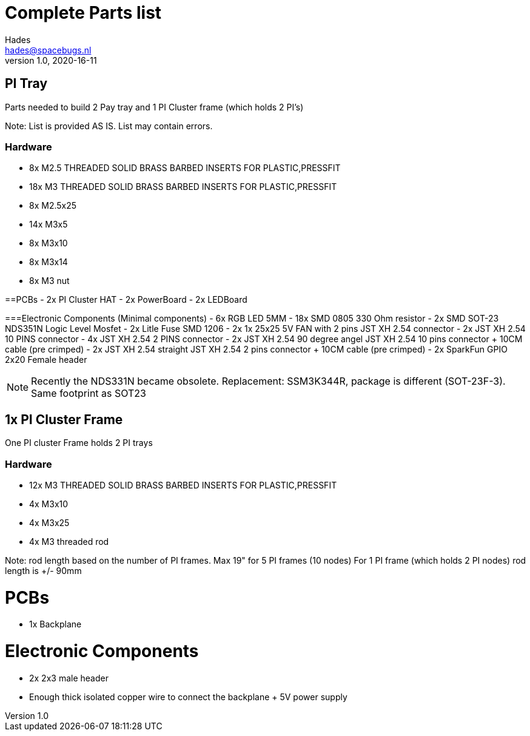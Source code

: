 = Complete Parts list
Hades <hades@spacebugs.nl>
v1.0, 2020-16-11
 
== PI Tray
Parts needed to build 2 Pay tray and 1 PI Cluster frame (which holds 2 PI's)

Note: List is provided AS IS. List may contain errors.

=== Hardware
- 8x M2.5 THREADED SOLID BRASS BARBED INSERTS FOR PLASTIC,PRESSFIT
- 18x M3 THREADED SOLID BRASS BARBED INSERTS FOR PLASTIC,PRESSFIT
- 8x M2.5x25
- 14x M3x5
- 8x M3x10
- 8x M3x14 
- 8x M3 nut

==PCBs
- 2x PI Cluster HAT
- 2x PowerBoard 
- 2x LEDBoard

===Electronic Components (Minimal components)
- 6x RGB LED 5MM
- 18x SMD 0805 330 Ohm resistor
- 2x SMD SOT-23 NDS351N Logic Level Mosfet
- 2x Litle Fuse  SMD 1206
- 2x 1x 25x25 5V FAN with 2 pins JST XH 2.54 connector 
- 2x JST XH 2.54 10 PINS connector
- 4x JST XH 2.54 2 PINS connector
- 2x JST XH 2.54 90 degree angel JST XH 2.54 10 pins connector + 10CM cable (pre crimped)
- 2x JST XH 2.54 straight JST XH 2.54 2 pins connector + 10CM cable (pre crimped)
- 2x SparkFun GPIO 2x20 Female header

NOTE: Recently the NDS331N became obsolete. Replacement: SSM3K344R, package is different (SOT-23F-3). Same footprint as SOT23

== 1x PI Cluster Frame 
One PI cluster Frame holds 2 PI trays


=== Hardware
- 12x M3 THREADED SOLID BRASS BARBED INSERTS FOR PLASTIC,PRESSFIT
- 4x M3x10
- 4x M3x25
- 4x M3 threaded rod 

Note: rod length based on the number of PI frames. Max 19" for 5 PI frames (10 nodes) For 1 PI frame (which holds 2 PI nodes) rod length is +/- 90mm

PCBs
=====
- 1x Backplane

Electronic Components 
======================
- 2x 2x3 male header 
- Enough thick isolated copper wire to connect the backplane + 5V power supply

